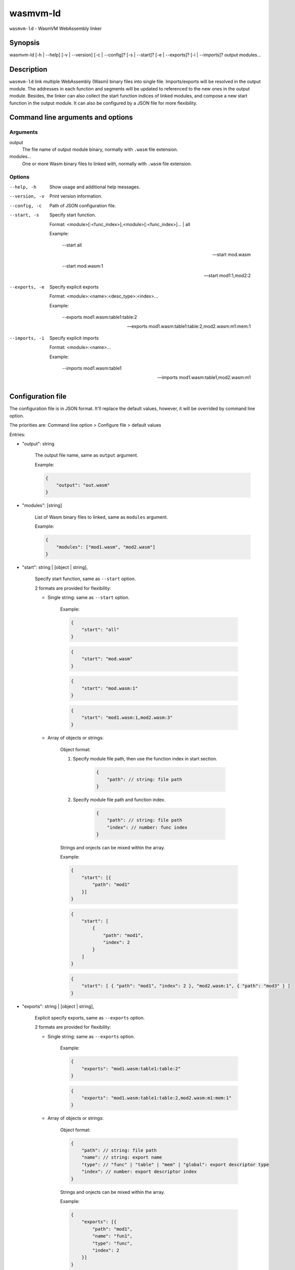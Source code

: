 wasmvm-ld
=========

``wasmvm-ld`` - WasmVM WebAssembly linker

Synopsis
--------

wasmvm-ld [-h | --help] [-v | --version] [-c | --config]? [-s | --start]? [-e | --exports]? [-i | --imports]? output modules...

Description
-----------

``wasmvm-ld`` link multiple WebAssembly (Wasm) binary files into single file. Imports/exports will be resolved in the output module. The addresses in each function and segments will be updated to referenced to the new ones in the output module.
Besides, the linker can also collect the start function indices of linked modules, and compose a new start function in the output module.
It can also be configured by a JSON file for more flexibility.

Command line arguments and options
----------------------------------

Arguments
^^^^^^^^^

output
    The file name of output module binary, normally with ``.wasm`` file extension.

modules...
    One or more Wasm binary files to linked with, normally with ``.wasm`` file extension.

Options
^^^^^^^

--help, -h
    Show usage and additional help messages.

--version, -v
    Print version information.

--config, -c
    Path of JSON configuration file.

--start, -s
    Specify start function.

    Format: <module>[:<func_index>],<module>[:<func_index>]... | all

    Example:

        --start all

        --start mod.wasm

        --start mod.wasm:1

        --start mod1:1,mod2:2

--exports, -e
    Specify explicit exports

    Format: <module>:<name>:<desc_type>:<index>...

    Example:

        --exports mod1.wasm:table1:table:2

        --exports mod1.wasm:table1:table:2,mod2.wasm:m1:mem:1

--imports, -i
    Specify explicit imports

    Format: <module>:<name>...

    Example:

        --imports mod1.wasm:table1

        --imports mod1.wasm:table1,mod2.wasm:m1

Configuration file
------------------

The configuration file is in JSON format. It'll replace the default values, however, it will be overrided by command line option.

The priorities are: Command line option > Configure file > default values

Entries:

* "output": string

    The output file name, same as ``output`` argument. 

    Example:
    
    .. code-block:: json
        
        {
            "output": "out.wasm"
        }

* "modules": [string]

    List of Wasm binary files to linked, same as ``modules`` argument. 

    Example:

    .. code-block:: json

        {
            "modules": ["mod1.wasm", "mod2.wasm"]
        }

* "start": string | [object | string],

    Specify start function, same as ``--start`` option.

    2 formats are provided for flexibility:

    - Single string: same as ``--start`` option.

        Example: 

        .. code-block:: json

            {
                "start": "all"
            }

        .. code-block:: json
            
            {
                "start": "mod.wasm"
            }

        .. code-block:: json
            
            {
                "start": "mod.wasm:1"
            }

        .. code-block:: json
            
            {
                "start": "mod1.wasm:1,mod2.wasm:3"
            }

    - Array of objects or strings:

        Object format:

        1. Specify module file path, then use the function index in start section.

            .. code-block:: json
                
                {
                    "path": // string: file path
                }

        2. Specify module file path and function index.

            .. code-block:: json
                
                {
                    "path": // string: file path
                    "index": // number: func index
                }

        Strings and onjects can be mixed within the array.

        Example:

        .. code-block:: json
            
            {
                "start": [{
                    "path": "mod1"
                }]
            }

        .. code-block:: json
            
            {
                "start": [
                    {
                        "path": "mod1",
                        "index": 2
                    }
                ]
            }

        .. code-block:: json
            
            {
                "start": [ { "path": "mod1", "index": 2 }, "mod2.wasm:1", { "path": "mod3" } ]
            }


* "exports": string | [object | string],

    Explicit specify exports, same as ``--exports`` option.

    2 formats are provided for flexibility:

    - Single string: same as ``--exports`` option.

        Example: 

        .. code-block:: json
            
            {
                "exports": "mod1.wasm:table1:table:2"
            }

        .. code-block:: json
            
            {
                "exports": "mod1.wasm:table1:table:2,mod2.wasm:m1:mem:1"
            }

    - Array of objects or strings:

        Object format:

        .. code-block:: json
            
            {
                "path": // string: file path
                "name": // string: export name
                "type": // "func" | "table" | "mem" | "global": export descriptor type
                "index": // number: export descriptor index
            }

        Strings and onjects can be mixed within the array.

        Example:

        .. code-block:: json
            
            {
                "exports": [{
                    "path": "mod1",
                    "name": "fun1",
                    "type": "func",
                    "index": 2
                }]
            }

        .. code-block:: json
            
            {
                "exports": ["mod2.wasm:tab1:table:3"]
            }

        .. code-block:: json
            
            {
                "exports": [ { "path": "mod1", "name": "fun1", "type": "func", "index": 2}, "mod2.wasm:tab1:table:3"]
            }

* "imports": string | object,

    Explicit specify imports, same as ``--imports`` option.

    2 formats are provided for flexibility:

    - Single string: same as ``--imports`` option.

        Example: 

        .. code-block:: json
            
            {
                "imports": "mod1.wasm:table1"
            }

        .. code-block:: json
            
            {
                "imports": "mod1.wasm:table1,mod2.wasm:m1"
            }
    
    - Single object: a key-value map describing module and name

        Example: 

        .. code-block:: json
                
            {
                "mod1": "func1",
                "mod2.wasm": "table2"
            }

